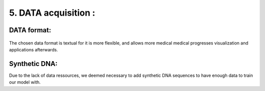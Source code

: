 5. DATA acquisition : 
======================

DATA format:
----------

.. figure:: /Documentation/Images/Format.png
   :width: 100%
   :align: center
   :alt: Alternative text for the image
   :name: Format
   
The chosen data format is textual for it is more flexible, and allows more medical medical progresses visualization and applications afterwards.

Synthetic DNA:
----------

Due to the lack of data ressources, we deemed necessary to add synthetic DNA sequences to have enough data to train our model with.

